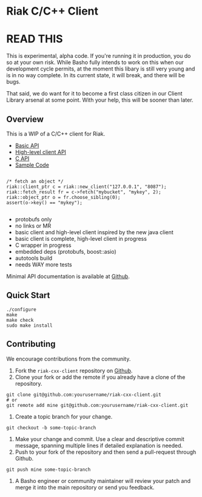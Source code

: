 * Riak C/C++ Client

* READ THIS

This is experimental, alpha code. If you're running it in production, you do so at your own risk. While Basho fully intends
to work on this when our development cycle permits, at the moment this libary is still very young and is in no way complete.  
In its current state, it will break, and there will be bugs.

That said, we do want for it to become a first class citizen in our Client Library arsenal at some point. With your help, 
this will be sooner than later. 

** Overview

This is a WIP of a C/C++ client for Riak. 

- [[https://github.com/basho/riak-cxx-client/blob/master/riak_client/cxx/basic/basic_client.hpp][Basic API]]
- [[https://github.com/basho/riak-cxx-client/blob/master/riak_client/cxx/client/client.hpp][High-level client API]]
- [[https://github.com/basho/riak-cxx-client/blob/master/riak_client/client.h][C API]]
- [[https://github.com/basho/riak-cxx-client/blob/master/test/test_basic.cpp][Sample Code]]

#+BEGIN_SRC shell

/* fetch an object */
riak::client_ptr c = riak::new_client("127.0.0.1", "8087");
riak::fetch_result fr = c->fetch("mybucket", "mykey", 2);
riak::object_ptr o = fr.choose_sibling(0);
assert(o->key() == "mykey");

#+END_SRC

- protobufs only
- no links or MR
- basic client and high-level client inspired by the new java client
- basic client is complete, high-level client in progress
- C wrapper in progress
- embedded deps (protobufs, boost::asio)
- autotools build
- needs WAY more tests




Minimal API documentation is available at [[http://argv0.github.com/riak-cxx-client][Github]].

** Quick Start

#+BEGIN_SRC shell
./configure
make
make check
sudo make install
#+END_SRC

** Contributing
   We encourage contributions from the community.

   1) Fork the =riak-cxx-client= repository on [[https://github.com/basho/riak-cxx-client][Github]].
   2) Clone your fork or add the remote if you already have a clone of
      the repository.
#+BEGIN_SRC shell
git clone git@github.com:yourusername/riak-cxx-client.git
# or
git remote add mine git@github.com:yourusername/riak-cxx-client.git
#+END_SRC
   3) Create a topic branch for your change.
#+BEGIN_SRC shell
git checkout -b some-topic-branch
#+END_SRC
   4) Make your change and commit. Use a clear and descriptive commit
      message, spanning multiple lines if detailed explanation is
      needed.
   5) Push to your fork of the repository and then send a pull-request
      through Github.
#+BEGIN_SRC shell
git push mine some-topic-branch
#+END_SRC
   6) A Basho engineer or community maintainer will review your patch
      and merge it into the main repository or send you feedback.
